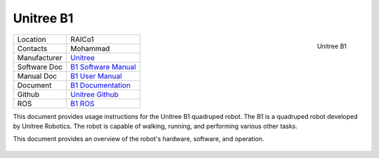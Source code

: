 .. _Unitree: https://www.unitree.com/
.. _B1 Software Manual: https://livemanchesterac.sharepoint.com/:b:/r/sites/UOM-FSE-EEE-REEL-at-RAICo/Shared%20Documents/General/REEL/3.%20Operations/SSOW/Operating%20Instructions/B1%20Documents/B1_Software_Manual_V1.0-1.pdf?csf=1&web=1&e=LDHrRp
.. _B1 User Manual: https://livemanchesterac.sharepoint.com/:b:/r/sites/UOM-FSE-EEE-REEL-at-RAICo/Shared%20Documents/General/REEL/3.%20Operations/SSOW/Operating%20Instructions/B1%20Documents/B1_User_Manual_V1.0-1.pdf?csf=1&web=1&e=qM8h6P
.. _B1 ROS: https://github.com/unitreerobotics/unitree_ros
.. _B1 Documentation: https://docs.quadruped.de/projects/b1/html/operation.html
.. _Unitree Github: https://github.com/unitreerobotics


.. _Unitree_B1:

==========
Unitree B1
==========

.. _fig_unitree_b1:

.. figure:: ../../../images/unitree_b1/UnitreeB1.png
   :align: right
   :scale: 13%
   :alt: Unitree B1

   Unitree B1

+------------------+--------------------------------------+
| Location         | RAICo1                               |
+------------------+--------------------------------------+
| Contacts         | Mohammad                             |
+------------------+--------------------------------------+
| Manufacturer     | `Unitree`_                           |
+------------------+--------------------------------------+
| Software Doc     | `B1 Software Manual`_                |
+------------------+--------------------------------------+
| Manual Doc       | `B1 User Manual`_                    |
+------------------+--------------------------------------+
| Document         | `B1 Documentation`_                  |
+------------------+--------------------------------------+
| Github           | `Unitree Github`_                    |
+------------------+--------------------------------------+
| ROS              | `B1 ROS`_                            |
+------------------+--------------------------------------+




This document provides usage instructions for the Unitree B1 quadruped robot.
The B1 is a quadruped robot developed by Unitree Robotics.
The robot is capable of walking, running, and performing various other tasks.

This document provides an overview of the robot's hardware, software, and operation.

    .. toctree::

        b1_start
        b1_manual_control
        b1_power_off


